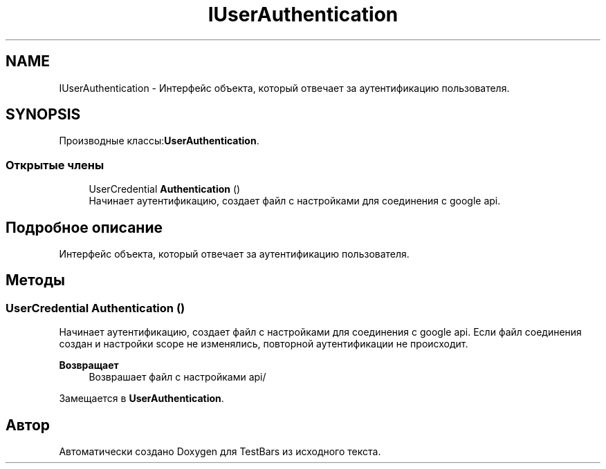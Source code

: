 .TH "IUserAuthentication" 3 "Пн 6 Апр 2020" "TestBars" \" -*- nroff -*-
.ad l
.nh
.SH NAME
IUserAuthentication \- Интерфейс объекта, который отвечает за аутентификацию пользователя\&.  

.SH SYNOPSIS
.br
.PP
.PP
Производные классы:\fBUserAuthentication\fP\&.
.SS "Открытые члены"

.in +1c
.ti -1c
.RI "UserCredential \fBAuthentication\fP ()"
.br
.RI "Начинает аутентификацию, создает файл с настройками для соединения с google api\&. "
.in -1c
.SH "Подробное описание"
.PP 
Интерфейс объекта, который отвечает за аутентификацию пользователя\&. 


.SH "Методы"
.PP 
.SS "UserCredential Authentication ()"

.PP
Начинает аутентификацию, создает файл с настройками для соединения с google api\&. Если файл соединения создан и настройки scope не изменялись, повторной аутентификации не происходит\&. 
.PP
\fBВозвращает\fP
.RS 4
Возврашает файл с настройками api/
.RE
.PP

.PP
Замещается в \fBUserAuthentication\fP\&.

.SH "Автор"
.PP 
Автоматически создано Doxygen для TestBars из исходного текста\&.
